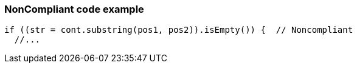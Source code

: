 === NonCompliant code example

[source,text]
----
if ((str = cont.substring(pos1, pos2)).isEmpty()) {  // Noncompliant
  //...
----
